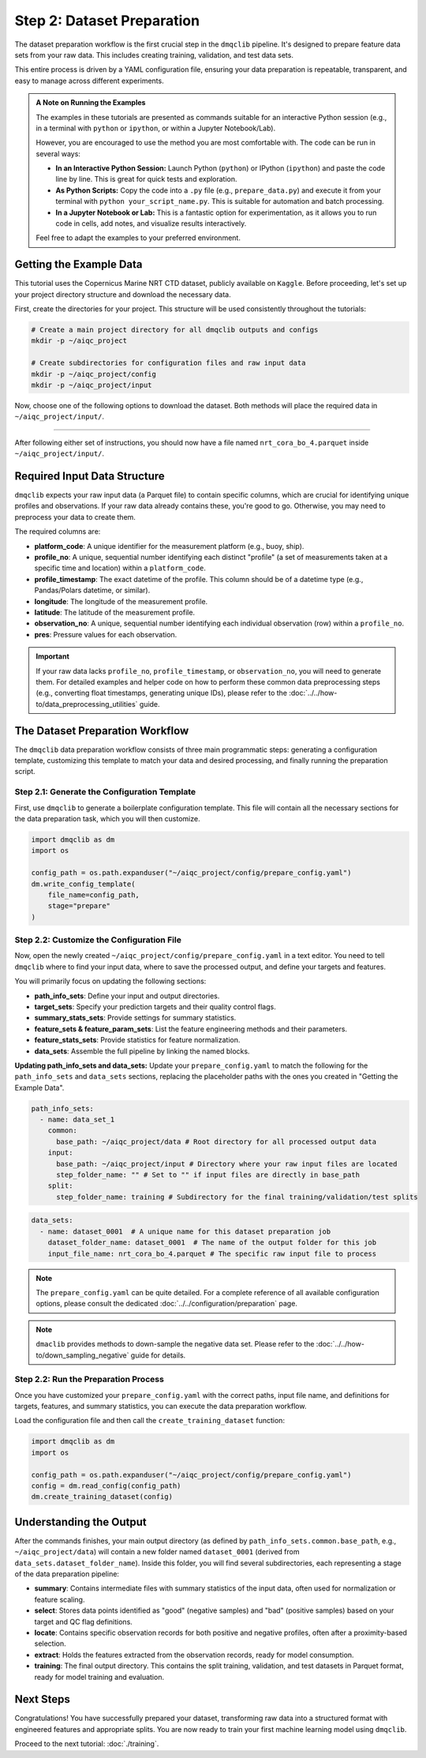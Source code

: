 Step 2: Dataset Preparation
===========================

The dataset preparation workflow is the first crucial step in the ``dmqclib`` pipeline. It's designed to prepare feature data sets from your raw data. This includes creating training, validation, and test data sets.

This entire process is driven by a YAML configuration file, ensuring your data preparation is repeatable, transparent, and easy to manage across different experiments.

.. admonition:: A Note on Running the Examples

   The examples in these tutorials are presented as commands suitable for an interactive Python session (e.g., in a terminal with ``python`` or ``ipython``, or within a Jupyter Notebook/Lab).

   However, you are encouraged to use the method you are most comfortable with. The code can be run in several ways:

   *   **In an Interactive Python Session:** Launch Python (``python``) or IPython (``ipython``) and paste the code line by line. This is great for quick tests and exploration.
   *   **As Python Scripts:** Copy the code into a ``.py`` file (e.g., ``prepare_data.py``) and execute it from your terminal with ``python your_script_name.py``. This is suitable for automation and batch processing.
   *   **In a Jupyter Notebook or Lab:** This is a fantastic option for experimentation, as it allows you to run code in cells, add notes, and visualize results interactively.

   Feel free to adapt the examples to your preferred environment.

Getting the Example Data
------------------------

This tutorial uses the Copernicus Marine NRT CTD dataset, publicly available on ``Kaggle``. Before proceeding, let's set up your project directory structure and download the necessary data.

First, create the directories for your project. This structure will be used consistently throughout the tutorials:

.. code-block:: bash

   # Create a main project directory for all dmqclib outputs and configs
   mkdir -p ~/aiqc_project

   # Create subdirectories for configuration files and raw input data
   mkdir -p ~/aiqc_project/config
   mkdir -p ~/aiqc_project/input

Now, choose one of the following options to download the dataset. Both methods will place the required data in ``~/aiqc_project/input/``.

.. tabs::

   .. tab:: Option 1: Kaggle API (Recommended)

      This method is ideal for reproducibility and for users who frequently work with Kaggle datasets.

      1. **Install and configure the Kaggle API:**
         If you haven't already, install the ``kaggle`` client and set up your API credentials.

         .. code-block:: bash

            pip install kaggle

         Follow the official `Kaggle API authentication instructions <https://www.kaggle.com/docs/api#getting-started-installation-&-authentication>`_ to obtain your ``kaggle.json`` file and place it in the correct location (``~/.kaggle/``).

      2. **Download and unzip the data:**
         This single command downloads and extracts the dataset directly into your ``input`` folder.

         .. code-block:: bash

            kaggle datasets download -d takaya88/copernicus-marine-nrt-ctd-data-for-aiqc -p ~/aiqc_project/input --unzip

   .. tab:: Option 2: cURL (Quickstart)

      This method is the fastest way to get the data, as it requires no extra tools or setup beyond standard command-line utilities.

      1. **Download the zip file using cURL:**

         .. code-block:: bash

            curl -L -o ~/aiqc_project/input/data.zip \
              https://www.kaggle.com/api/v1/datasets/download/takaya88/copernicus-marine-nrt-ctd-data-for-aiqc

      2. **Unzip the file:**
         Extract the downloaded archive into your input directory.

         .. code-block:: bash

            unzip ~/aiqc_project/input/data.zip -d ~/aiqc_project/input/

----------

After following either set of instructions, you should now have a file named ``nrt_cora_bo_4.parquet`` inside ``~/aiqc_project/input/``.

Required Input Data Structure
-----------------------------
``dmqclib`` expects your raw input data (a Parquet file) to contain specific columns, which are crucial for identifying unique profiles and observations. If your raw data already contains these, you're good to go. Otherwise, you may need to preprocess your data to create them.

The required columns are:

*   **platform_code**: A unique identifier for the measurement platform (e.g., buoy, ship).
*   **profile_no**: A unique, sequential number identifying each distinct "profile" (a set of measurements taken at a specific time and location) within a ``platform_code``.
*   **profile_timestamp**: The exact datetime of the profile. This column should be of a datetime type (e.g., Pandas/Polars datetime, or similar).
*   **longitude**: The longitude of the measurement profile.
*   **latitude**: The latitude of the measurement profile.
*   **observation_no**: A unique, sequential number identifying each individual observation (row) within a ``profile_no``.
*   **pres**: Pressure values for each observation.

.. important::

   If your raw data lacks ``profile_no``, ``profile_timestamp``, or ``observation_no``, you will need to generate them. For detailed examples and helper code on how to perform these common data preprocessing steps (e.g., converting float timestamps, generating unique IDs), please refer to the :doc:`../../how-to/data_preprocessing_utilities` guide.

The Dataset Preparation Workflow
--------------------------------
The ``dmqclib`` data preparation workflow consists of three main programmatic steps: generating a configuration template, customizing this template to match your data and desired processing, and finally running the preparation script.

Step 2.1: Generate the Configuration Template
~~~~~~~~~~~~~~~~~~~~~~~~~~~~~~~~~~~~~~~~~~~~~
First, use ``dmqclib`` to generate a boilerplate configuration template. This file will contain all the necessary sections for the data preparation task, which you will then customize.

.. code-block:: python

   import dmqclib as dm
   import os

   config_path = os.path.expanduser("~/aiqc_project/config/prepare_config.yaml")
   dm.write_config_template(
       file_name=config_path,
       stage="prepare"
   )

Step 2.2: Customize the Configuration File
~~~~~~~~~~~~~~~~~~~~~~~~~~~~~~~~~~~~~~~~~~
Now, open the newly created ``~/aiqc_project/config/prepare_config.yaml`` in a text editor. You need to tell ``dmqclib`` where to find your input data, where to save the processed output, and define your targets and features.

You will primarily focus on updating the following sections:

*   **path_info_sets**: Define your input and output directories.
*   **target_sets**: Specify your prediction targets and their quality control flags.
*   **summary_stats_sets**: Provide settings for summary statistics.
*   **feature_sets & feature_param_sets**: List the feature engineering methods and their parameters.
*   **feature_stats_sets**: Provide statistics for feature normalization.
*   **data_sets**: Assemble the full pipeline by linking the named blocks.

**Updating path_info_sets and data_sets:**
Update your ``prepare_config.yaml`` to match the following for the ``path_info_sets`` and ``data_sets`` sections, replacing the placeholder paths with the ones you created in "Getting the Example Data".

.. code-block:: yaml

    path_info_sets:
      - name: data_set_1
        common:
          base_path: ~/aiqc_project/data # Root directory for all processed output data
        input:
          base_path: ~/aiqc_project/input # Directory where your raw input files are located
          step_folder_name: "" # Set to "" if input files are directly in base_path
        split:
          step_folder_name: training # Subdirectory for the final training/validation/test splits

.. code-block:: yaml

    data_sets:
      - name: dataset_0001  # A unique name for this dataset preparation job
        dataset_folder_name: dataset_0001  # The name of the output folder for this job
        input_file_name: nrt_cora_bo_4.parquet # The specific raw input file to process

.. note::
   The ``prepare_config.yaml`` can be quite detailed. For a complete reference of all available configuration options, please consult the dedicated :doc:`../../configuration/preparation` page.

.. note::

   ``dmaclib`` provides methods to down-sample the negative data set. Please refer to the :doc:`../../how-to/down_sampling_negative` guide for details.

Step 2.2: Run the Preparation Process
~~~~~~~~~~~~~~~~~~~~~~~~~~~~~~~~~~~~~
Once you have customized your ``prepare_config.yaml`` with the correct paths, input file name, and definitions for targets, features, and summary statistics, you can execute the data preparation workflow.

Load the configuration file and then call the ``create_training_dataset`` function:

.. code-block:: python

   import dmqclib as dm
   import os

   config_path = os.path.expanduser("~/aiqc_project/config/prepare_config.yaml")
   config = dm.read_config(config_path)
   dm.create_training_dataset(config)

Understanding the Output
------------------------
After the commands finishes, your main output directory (as defined by ``path_info_sets.common.base_path``, e.g., ``~/aiqc_project/data``) will contain a new folder named ``dataset_0001`` (derived from ``data_sets.dataset_folder_name``). Inside this folder, you will find several subdirectories, each representing a stage of the data preparation pipeline:

*   **summary**: Contains intermediate files with summary statistics of the input data, often used for normalization or feature scaling.
*   **select**: Stores data points identified as "good" (negative samples) and "bad" (positive samples) based on your target and QC flag definitions.
*   **locate**: Contains specific observation records for both positive and negative profiles, often after a proximity-based selection.
*   **extract**: Holds the features extracted from the observation records, ready for model consumption.
*   **training**: The final output directory. This contains the split training, validation, and test datasets in Parquet format, ready for model training and evaluation.

Next Steps
----------
Congratulations! You have successfully prepared your dataset, transforming raw data into a structured format with engineered features and appropriate splits. You are now ready to train your first machine learning model using ``dmqclib``.

Proceed to the next tutorial: :doc:`./training`.
